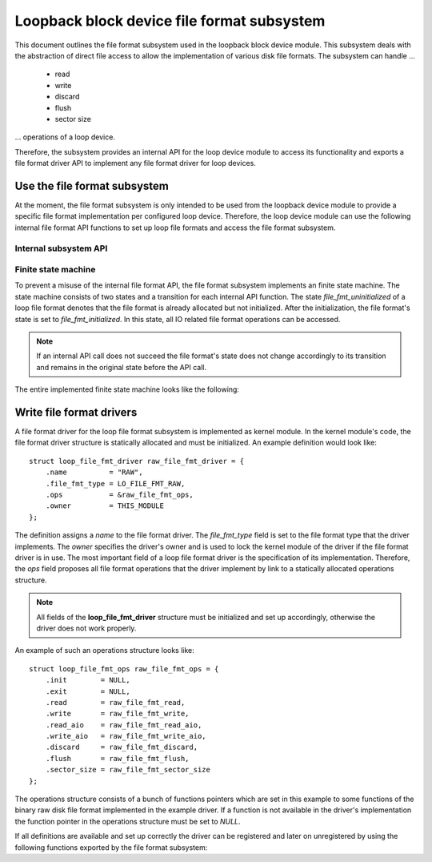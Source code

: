 .. SPDX-License-Identifier: GPL-2.0

===========================================
Loopback block device file format subsystem
===========================================

This document outlines the file format subsystem used in the loopback block
device module. This subsystem deals with the abstraction of direct file access
to allow the implementation of various disk file formats. The subsystem can
handle ...

   - read
   - write
   - discard
   - flush
   - sector size

... operations of a loop device.

Therefore, the subsystem provides an internal API for the loop device module to
access its functionality and exports a file format driver API to implement any
file format driver for loop devices.


Use the file format subsystem
=============================

At the moment, the file format subsystem is only intended to be used from the
loopback device module to provide a specific file format implementation per
configured loop device. Therefore, the loop device module can use the following
internal file format API functions to set up loop file formats and access the
file format subsystem.


Internal subsystem API
----------------------

.. kernel-doc:: drivers/block/loop/loop_file_fmt.h
   :functions: loop_file_fmt_alloc loop_file_fmt_free \
               loop_file_fmt_set_lo loop_file_fmt_get_lo
               loop_file_fmt_init loop_file_fmt_exit \
               loop_file_fmt_read loop_file_fmt_read_aio \
               loop_file_fmt_write loop_file_fmt_write_aio \
               loop_file_fmt_discard loop_file_fmt_flush \
               loop_file_fmt_sector_size loop_file_fmt_change


Finite state machine
--------------------

To prevent a misuse of the internal file format API, the file format subsystem
implements an finite state machine. The state machine consists of two states
and a transition for each internal API function. The state
*file_fmt_uninitialized* of a loop file format denotes that the file format is
already allocated but not initialized. After the initialization, the file
format's state is set to *file_fmt_initialized*. In this state, all IO related
file format operations can be accessed.

.. note:: If an internal API call does not succeed the file format's state \
          does not change accordingly to its transition and remains in the \
          original state before the API call.

The entire implemented finite state machine looks like the following:

.. kernel-render:: DOT
   :alt: loop file format states
   :caption: File format states and transitions

   digraph file_fmt_states {
       rankdir = LR;
       node [ shape = point,        label = "" ] ENTRY, EXIT;
       node [ shape = circle,       label = "file_fmt_uninitialized" ] UN;
       node [ shape = doublecircle, label = "file_fmt_initialized" ]   IN;
       subgraph helper {
           rank = "same";
           ENTRY -> UN   [ label = "loop_file_fmt_alloc()" ];
           UN    -> EXIT [ label = "loop_file_fmt_free()" ];
       }
       UN    -> IN   [ label = "loop_file_fmt_init()" ];
       IN    -> UN   [ label = "loop_file_fmt_exit()" ];
       IN    -> IN   [ label = "loop_file_fmt_read()\nloop_file_fmt_read_aio()\nloop_file_fmt_write()\n loop_file_fmt_write_aio()\nloop_file_fmt_discard()\nloop_file_fmt_flush()\nloop_file_fmt_sector_size()\nloop_file_fmt_change()" ];
   }


Write file format drivers
=========================

A file format driver for the loop file format subsystem is implemented as
kernel module. In the kernel module's code, the file format driver structure is
statically allocated and must be initialized. An example definition would look
like::

   struct loop_file_fmt_driver raw_file_fmt_driver = {
       .name          = "RAW",
       .file_fmt_type = LO_FILE_FMT_RAW,
       .ops           = &raw_file_fmt_ops,
       .owner         = THIS_MODULE
   };

The definition assigns a *name* to the file format driver. The *file_fmt_type*
field is set to the file format type that the driver implements. The *owner*
specifies the driver's owner and is used to lock the kernel module of the
driver if the file format driver is in use. The most important field of a loop
file format driver is the specification of its implementation. Therefore, the
*ops* field proposes all file format operations that the driver implement by
link to a statically allocated operations structure.

.. note:: All fields of the **loop_file_fmt_driver** structure must be \
          initialized and set up accordingly, otherwise the driver does not \
          work properly.

An example of such an operations structure looks like::

   struct loop_file_fmt_ops raw_file_fmt_ops = {
       .init        = NULL,
       .exit        = NULL,
       .read        = raw_file_fmt_read,
       .write       = raw_file_fmt_write,
       .read_aio    = raw_file_fmt_read_aio,
       .write_aio   = raw_file_fmt_write_aio,
       .discard     = raw_file_fmt_discard,
       .flush       = raw_file_fmt_flush,
       .sector_size = raw_file_fmt_sector_size
   };

The operations structure consists of a bunch of functions pointers which are
set in this example to some functions of the binary raw disk file format
implemented in the example driver. If a function is not available in the
driver's implementation the function pointer in the operations structure must
be set to *NULL*.

If all definitions are available and set up correctly the driver can be
registered and later on unregistered by using the following functions exported
by the file format subsystem:

.. kernel-doc:: drivers/block/loop/loop_file_fmt.h
   :functions: loop_file_fmt_register_driver loop_file_fmt_unregister_driver
